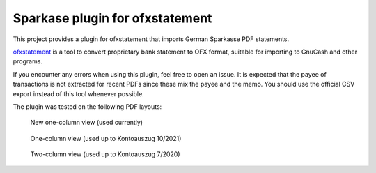 ~~~~~~~~~~~~~~~~~~~~~~~~~~~~~~~~
Sparkase plugin for ofxstatement
~~~~~~~~~~~~~~~~~~~~~~~~~~~~~~~~

This project provides a plugin for ofxstatement that imports German Sparkasse PDF statements.

`ofxstatement`_ is a tool to convert proprietary bank statement to OFX format, suitable for importing to GnuCash and other programs.

.. _ofxstatement: https://github.com/kedder/ofxstatement

If you encounter any errors when using this plugin, feel free to open an issue.
It is expected that the payee of transactions is not extracted for recent PDFs since these mix the payee and the memo.
You should use the official CSV export instead of this tool whenever possible.

The plugin was tested on the following PDF layouts:

.. figure:: layout_one_column_new.png

    New one-column view (used currently)

.. figure:: layout_one_column.png

    One-column view (used up to Kontoauszug 10/2021)

.. figure:: layout_two_columns.png

    Two-column view (used up to Kontoauszug 7/2020)